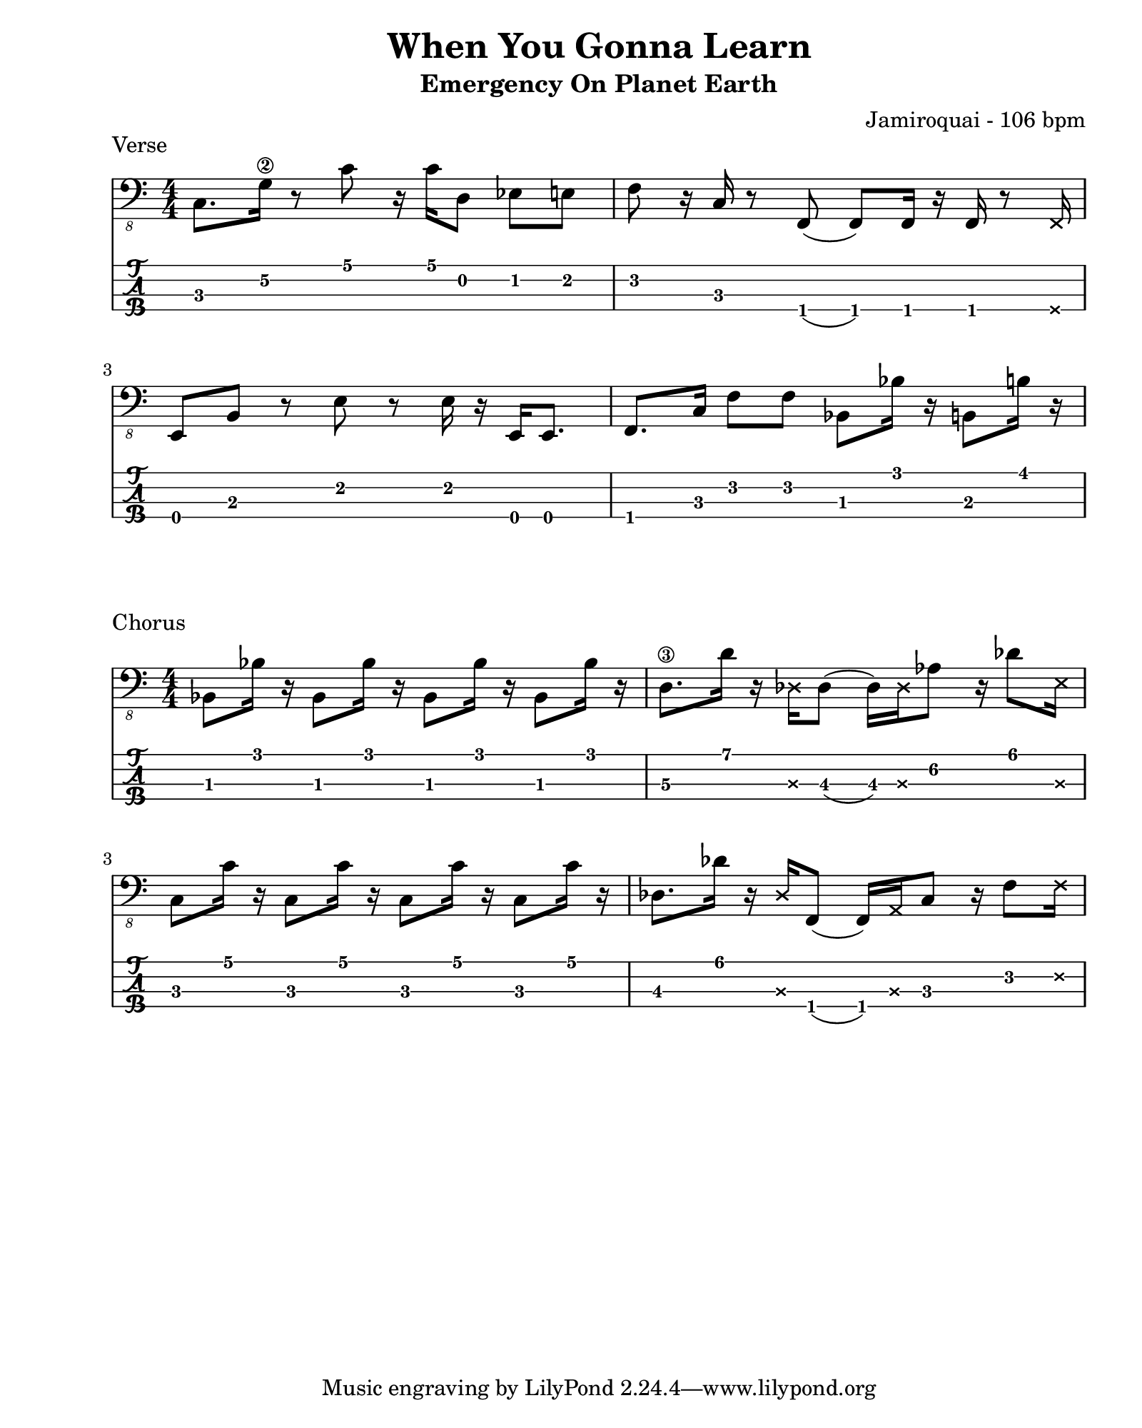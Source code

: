 \version "2.24.2"                  % Version de Lilypond
#(set-default-paper-size "quarto") % Format de la page, default A4
\paper { left-margin = 2\cm }      % Marge de la page

verse = {
    c8. g'16\2 r8 c8 r16 c16 d,8 ees e
    f8 r16 c16 r8 f,8( f8) f16 r16 f16 r8 \deadNotesOn f16 \deadNotesOff \break
    e8 b' r8 e8 r8 e16 r16 e,16 e8. 
    f8. c'16 f8 f bes, bes'16 r16 b,8 b'16 r16    
}

chorus = {
    bes8 bes'16 r16 bes,8 bes'16 r16 bes,8 bes'16 r16 bes,8 bes'16 r16
    \glissando d,8.\3 d'16 r16 \deadNotesOn des,16 \deadNotesOff des8( des16) 
    \deadNotesOn des \deadNotesOff \set TabStaff.minimumFret = #4 aes'8 r16 des8 
    \deadNotesOn e,16 \deadNotesOff \set TabStaff.minimumFret = #0 \break
    c8 c'16 r16 c,8 c'16 r16 c,8 c'16 r16 c,8 c'16 r16 
    des,8. des'16 r16 \deadNotesOn des,16 \deadNotesOff f,8( f16) \deadNotesOn a \deadNotesOff c8
    r16 f8 \deadNotesOn f16 \deadNotesOff
}

\book {    
    
    \header { 
        title    = "When You Gonna Learn"
        subtitle = "Emergency On Planet Earth"
        composer = "Jamiroquai - 106 bpm"
    }

    \score {
        
        \layout {
            ragged-right = ##f
            indent = 0\cm
        }

        \header {
            piece = "Verse"
        }
        <<
            \new Staff = "Basse G." {
                \numericTimeSignature \time 4/4 % Signature de temps 4/4
                \clef "bass_8"
                \relative c, { \verse }
            } 

            \new TabStaff = "Basse Tabs."
            \with { stringTunings = #bass-tuning } { 
                \relative c, { \verse }
            }
        >>
    }



    \score {
        \layout {
            ragged-right = ##f
            indent = 0\cm
        }

        \header {
            piece = "Chorus"
        }

        << 
            \new Staff = "Basse G." {
                \numericTimeSignature \time 4/4
                \clef "bass_8"
                \relative c, { \chorus }
            }

            \new TabStaff = "Basse Tabs."
            \with { stringTunings = #bass-tuning } {
                \relative c, { \chorus } 
            }
        >>
    }
}
